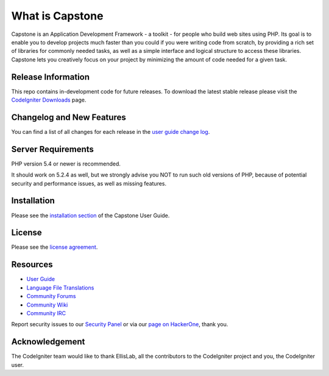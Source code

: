 ###################
What is Capstone
###################

Capstone is an Application Development Framework - a toolkit - for people
who build web sites using PHP. Its goal is to enable you to develop projects
much faster than you could if you were writing code from scratch, by providing
a rich set of libraries for commonly needed tasks, as well as a simple
interface and logical structure to access these libraries. Capstone lets
you creatively focus on your project by minimizing the amount of code needed
for a given task.

*******************
Release Information
*******************

This repo contains in-development code for future releases. To download the
latest stable release please visit the `CodeIgniter Downloads
<https://Capstone.com/download>`_ page.

**************************
Changelog and New Features
**************************

You can find a list of all changes for each release in the `user
guide change log <https://github.com/bcit-ci/Capstone/blob/develop/user_guide_src/source/changelog.rst>`_.

*******************
Server Requirements
*******************

PHP version 5.4 or newer is recommended.

It should work on 5.2.4 as well, but we strongly advise you NOT to run
such old versions of PHP, because of potential security and performance
issues, as well as missing features.

************
Installation
************

Please see the `installation section <https://Capstone.com/user_guide/installation/index.html>`_
of the Capstone User Guide.

*******
License
*******

Please see the `license
agreement <https://github.com/bcit-ci/Capstone/blob/develop/user_guide_src/source/license.rst>`_.

*********
Resources
*********

-  `User Guide <https://Capstone.com/docs>`_
-  `Language File Translations <https://github.com/bcit-ci/Capstone3-translations>`_
-  `Community Forums <http://forum.Capstone.com/>`_
-  `Community Wiki <https://github.com/bcit-ci/Capstone/wiki>`_
-  `Community IRC <https://webchat.freenode.net/?channels=%23codeigniter>`_

Report security issues to our `Security Panel <mailto:security@codeigniter.com>`_
or via our `page on HackerOne <https://hackerone.com/Capstone>`_, thank you.

***************
Acknowledgement
***************

The CodeIgniter team would like to thank EllisLab, all the
contributors to the CodeIgniter project and you, the CodeIgniter user.
